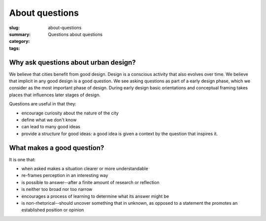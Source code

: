 About questions
==================================================

:slug: about-questions
:summary: Questions about questions
:category:
:tags:

.. .. figure:: /images/questions-1.svg
.. 	:alt: overall process
.. 	:figwidth: 100%
.. 	:width: 200px

.. 	Questions within Ambitious City.


Why ask questions about urban design? 
-----------------------------------------------------

We believe that cities benefit from good design. Design is a conscious activity that also evolves over time. We believe that implicit in any good design is a good question. We see asking questions as part of a early design phase, which we consider as the most important phase of design. During early design basic orientations and conceptual framing takes places that influences later stages of design.

Questions are useful in that they:

- encourage curiosity about the nature of the city
- define what we don't know
- can lead to many good ideas
- provide a *structure* for good ideas: a good idea is given a context by the question that inspires it. 

What makes a good question?
--------------------------------------------------

It is one that:

- when asked makes a situation clearer or more understandable
- re-frames perception in an interesting way
- is possible to answer--after a finite amount of research or reflection
- is neither too broad nor too narrow
- encourages a process of learning to determine what its answer might be
- is non-rhetorical--should uncover something that in unknown, as opposed to a statement the promotes an established position or opinion 



